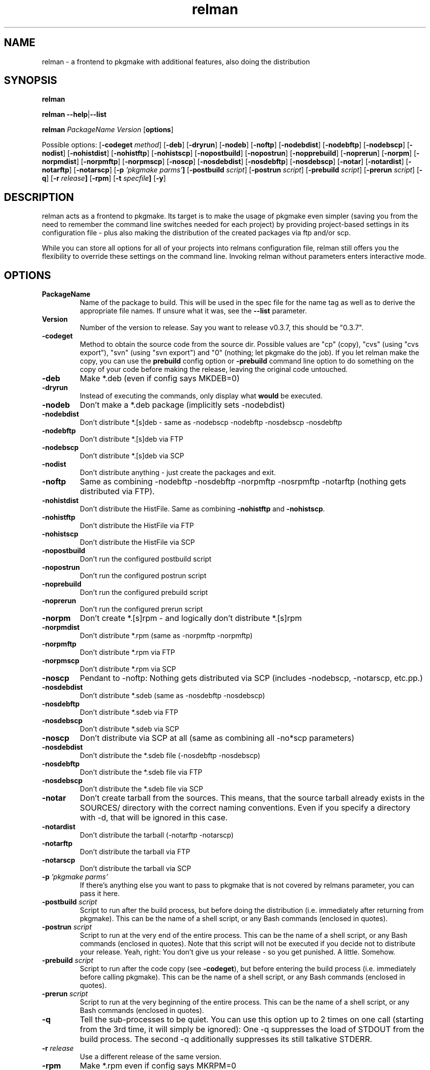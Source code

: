 .TH relman 8 "10 October 2007"
.IX relman
.SH NAME
relman - a frontend to pkgmake with additional features, also doing the distribution

.SH SYNOPSIS
.B relman

\fBrelman --help\fR|\fB--list\fR

.B relman
.RB "\fIPackageName\fR"
.RB "\fIVersion\fR"
.RB [ "options" ]

Possible options:
.RB [ "-codeget \fImethod\fR" ]
.RB [ "-deb" ]
.RB [ "-dryrun" ]
.RB [ "-nodeb" ]
.RB [ "-noftp" ]
.RB [ "-nodebdist" ]
.RB [ "-nodebftp" ]
.RB [ "-nodebscp" ]
.RB [ "-nodist" ]
.RB [ "-nohistdist" ]
.RB [ "-nohistftp" ]
.RB [ "-nohistscp" ]
.RB [ "-nopostbuild" ]
.RB [ "-nopostrun" ]
.RB [ "-nopprebuild" ]
.RB [ "-noprerun" ]
.RB [ "-norpm" ]
.RB [ "-norpmdist" ]
.RB [ "-norpmftp" ]
.RB [ "-norpmscp" ]
.RB [ "-noscp" ]
.RB [ "-nosdebdist" ]
.RB [ "-nosdebftp" ]
.RB [ "-nosdebscp" ]
.RB [ "-notar" ]
.RB [ "-notardist" ]
.RB [ "-notarftp" ]
.RB [ "-notarscp" ]
.RB [ "-p" " \fI'pkgmake parms'\fR" ]
.RB [ "-postbuild \fIscript\fR" ]
.RB [ "-postrun \fIscript\fR" ]
.RB [ "-prebuild \fIscript\fR" ]
.RB [ "-prerun \fIscript\fR" ]
.RB [ "-q" ]
.RB [ "-r" " \fIrelease\fR" ]
.RB [ "-rpm" ]
.RB [ "-t" " \fIspecfile\fR" ]
.RB [ "-y" ]

.SH DESCRIPTION
relman acts as a frontend to pkgmake. Its target is to make the usage of pkgmake
even simpler (saving you from the need to remember the command line switches
needed for each project) by providing project-based settings in its configuration
file - plus also making the distribution of the created packages via ftp and/or
scp.

While you can store all options for all of your projects into relmans
configuration file, relman still offers you the flexibility to override these
settings on the command line. Invoking relman without parameters enters
interactive mode.

.SH OPTIONS
.IP "\fBPackageName\fR"
Name of the package to build. This will be used in the spec file for the name
tag as well as to derive the appropriate file names. If unsure what it was,
see the \fB--list\fR parameter.

.IP "\fBVersion\fR"
Number of the version to release. Say you want to release v0.3.7, this should
be "0.3.7".

.IP "\fB-codeget\fR"
Method to obtain the source code from the source dir. Possible values are "cp"
(copy), "cvs" (using "cvs export"), "svn" (using "svn export") and "0" (nothing;
let pkgmake do the job). If you let relman make the copy, you can use the
\fBprebuild\fR config option or \fB-prebuild\fR command line option to do
something on the copy of your code before making the release, leaving the
original code untouched.

.IP "\fB-deb\fR"
Make *.deb (even if config says MKDEB=0)

.IP "\fB-dryrun\fR"
Instead of executing the commands, only display what \fBwould\fR be executed.

.IP "\fB-nodeb\fR"
Don't make a *.deb package (implicitly sets -nodebdist)

.IP "\fB-nodebdist\fR"
Don't distribute *.[s]deb - same as -nodebscp -nodebftp -nosdebscp -nosdebftp

.IP "\fB-nodebftp\fR"
Don't distribute *.[s]deb via FTP

.IP "\fB-nodebscp\fR"
Don't distribute *.[s]deb via SCP

.IP "\fB-nodist\fR"
Don't distribute anything - just create the packages and exit.

.IP "\fB-noftp\fR"
Same as combining -nodebftp -nosdebftp -norpmftp -nosrpmftp -notarftp (nothing
gets distributed via FTP).

.IP "\fB-nohistdist\fR"
Don't distribute the HistFile. Same as combining \fB-nohistftp\fR and
\fB-nohistscp\fR.

.IP "\fB-nohistftp\fR"
Don't distribute the HistFile via FTP

.IP "\fB-nohistscp\fR"
Don't distribute the HistFile via SCP

.IP "\fB-nopostbuild\fR"
Don't run the configured postbuild script

.IP "\fB-nopostrun\fR"
Don't run the configured postrun script

.IP "\fB-noprebuild\fR"
Don't run the configured prebuild script

.IP "\fB-noprerun\fR"
Don't run the configured prerun script

.IP "\fB-norpm\fR"
Don't create *.[s]rpm - and logically don't distribute *.[s]rpm

.IP "\fB-norpmdist\fR"
Don't distribute *.rpm (same as -norpmftp -norpmftp)

.IP "\fB-norpmftp\fR"
Don't distribute *.rpm via FTP

.IP "\fB-norpmscp\fR"
Don't distribute *.rpm via SCP

.IP "\fB-noscp\fR"
Pendant to -noftp: Nothing gets distributed via SCP (includes -nodebscp,
-notarscp, etc.pp.)

.IP "\fB-nosdebdist\fR"
Don't distribute *.sdeb (same as -nosdebftp -nosdebscp)

.IP "\fB-nosdebftp\fR"
Don't distribute *.sdeb via FTP

.IP "\fB-nosdebscp\fR"
Don't distribute *.sdeb via SCP

.IP "\fB-noscp\fR"
Don't distribute via SCP at all (same as combining all -no*scp parameters)

.IP "\fB-nosdebdist\fR"
Don't distribute the *.sdeb file (-nosdebftp -nosdebscp)

.IP "\fB-nosdebftp\fR"
Don't distribute the *.sdeb file via FTP

.IP "\fB-nosdebscp\fR"
Don't distribute the *.sdeb file via SCP

.IP "\fB-notar\fR"
Don't create tarball from the sources. This means, that the source tarball
already exists in the SOURCES/ directory with the correct naming conventions.
Even if you specify a directory with -d, that will be ignored in this case.

.IP "\fB-notardist\fR"
Don't distribute the tarball (-notarftp -notarscp)

.IP "\fB-notarftp\fR"
Don't distribute the tarball via FTP

.IP "\fB-notarscp\fR"
Don't distribute the tarball via SCP

.IP "\fB-p\fR \fI'pkgmake parms'\fR"
If there's anything else you want to pass to pkgmake that is not covered by
relmans parameter, you can pass it here.

.IP "\fB-postbuild\fR \fIscript\fR"
Script to run after the build process, but before doing the distribution (i.e.
immediately after returning from pkgmake). This can be the name of a shell
script, or any Bash commands (enclosed in quotes).

.IP "\fB-postrun\fR \fIscript\fR"
Script to run at the very end of the entire process. This can be the name
of a shell script, or any Bash commands (enclosed in quotes). Note that this
script will not be executed if you decide not to distribute your release. Yeah,
right: You don't give us your release - so you get punished. A little. Somehow.

.IP "\fB-prebuild\fR \fIscript\fR"
Script to run after the code copy (see \fB-codeget\fR), but before entering the
build process (i.e. immediately before calling pkgmake). This can be the name
of a shell script, or any Bash commands (enclosed in quotes).

.IP "\fB-prerun\fR \fIscript\fR"
Script to run at the very beginning of the entire process. This can be the name
of a shell script, or any Bash commands (enclosed in quotes).

.IP "\fB-q\fR"
Tell the sub-processes to be quiet. You can use this option up to 2 times on
one call (starting from the 3rd time, it will simply be ignored): One -q
suppresses the load of STDOUT from the build process. The second -q
additionally suppresses its still talkative STDERR.

.IP "\fB-r\fR \fIrelease\fR"
Use a different release of the same version.

.IP "\fB-rpm\fR"
Make *.rpm even if config says MKRPM=0

.IP "\fB-t\fR \fIspecfile\fR"
Template file to use for the *.spec file. This file must be in the SPEC/
directory of your Build environment. If your directory tree is already arranged
the same way as the installation would be, you can use the alldirs.tpl (so all
files and directories will be included as-is). But if your software uses the
classical configure, make, make install - you should rather use the make.tpl
as a template, copy it to <package>.tpl and edit the file list manually
(examples are given inside make.tpl - or read the rpmbuild howtos for more
details).

.IP "\fB-y\fR"
Don't ask me stupid questions - of course I am sure, I know what I'm doing! So
answer yourself "Yes" to all!

.IP \fB--help\fR
Display some help (list syntax and available options) and exit.

.IP \fB--list\fR
List all configured packages (PackageName and full name along) and exit.


.SH "CONFIGURATION"
Configuration can be done in either ~/.relman/relman.conf,
/etc/relman/relman.conf or the head of the relman executable - which is also
the order of preference: relman first takes the configuration inside the script
itself, and then looks for ~/.relman/relman.conf - if found, this is used. If it
is not found, it looks for the /etc/relman/relman.conf and uses this file (if
found) to overwrite the default settings.

.SH MESSAGES AND EXIT CALLS
relman uses the following exit codes:

.TP
Code
Description
.TP
0
Everything went fine - or the user (= you) decided to answer "N" to some question
on whether to continue
.TP
2
The file /etc/pkgmake/version was not found - i.e. pkgmake is not installed on
the system. Since relman depends on pkgmake, the solution is obvious: Install
pkgmake and try again.
.TP
3
The configured CVS module does not exist (check spelling etc.)
.TP
4
The option specified for \fBcodeget\fR (or \fB*_codeget\fR) is invalid. See
\fBman relman.conf\fR for available values to this option.
.TP
7
Your builddir is misconfigured. It either points directly to "/" (which should
never happen unless the relman script itself is broken) or, more likely, starts
with "/BUILD/" - which means your \fBpkgroot\fR is not set (see \fBman relman.conf\fR
for details on that configuration option).
.TP
20
CVS or SVN exited abnormally while trying to retrieve the code. No idea why, so
you have to run the whole thing manually and watch the output on screen.

.SH "FILES"
/usr/bin/relman

/etc/relman/relman.conf

~/.relman/relman.conf

.SH "SEE ALSO"
relman.conf(5)

http://projects.izzysoft.de/?topic=progs;subject=relman (Project page)

http://projects.izzysoft.de/?topic=trac;subject=relman (Project Trac page:
report bugs and feature requests here, find out about latest development)

.SH "AUTHOR" 
.PP 
This manual page was written by Andreas Itzchak Rehberg (devel@izzysoft.de),
the author of the program. Permission is granted to copy, distribute and/or
modify this document under the terms of the GNU General Public License,
Version 2.

More information may be found on the authors website, http://www.izzysoft.de/
 

